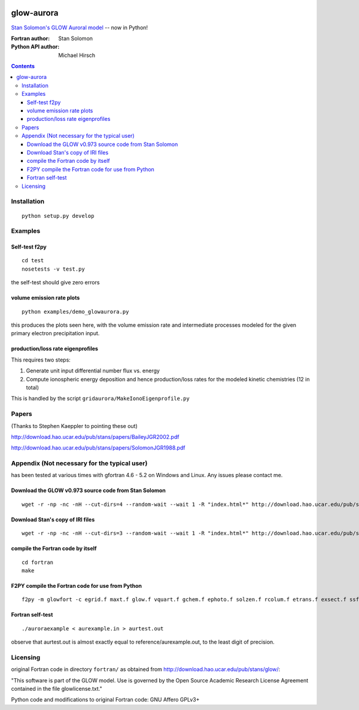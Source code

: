 .. image:: https://travis-ci.org/scienceopen/glowaurora.svg
    :target: https://travis-ci.org/scienceopen/glowaurora

.. image:: https://coveralls.io/repos/scienceopen/glowaurora/badge.svg?branch=master&service=github 
    :target: https://coveralls.io/github/scienceopen/glowaurora?branch=master 
    
.. image:: https://codeclimate.com/github/scienceopen/glowaurora/badges/gpa.svg
   :target: https://codeclimate.com/github/scienceopen/glowaurora
   :alt: Code Climate

=============
glow-aurora
=============
`Stan Solomon's  GLOW Auroral model <http://download.hao.ucar.edu/pub/stans/glow/>`_ -- now in Python!

:Fortran author: Stan Solomon
:Python API author: Michael Hirsch

.. contents::

.. image:: examples/demo_out.png
   :alt: vertical profiles of VER

.. image:: examples/demo_in.png
   :alt: diff num flux input

Installation
============
::

   python setup.py develop

Examples
========

Self-test f2py
--------------
::
  
  cd test
  nosetests -v test.py

the self-test should give zero errors

volume emission rate plots 
--------------------------
::

  python examples/demo_glowaurora.py

this produces the plots seen here, with the volume emission rate and intermediate
processes modeled for the given primary electron precipitation input.

production/loss rate eigenprofiles
----------------------------------
This requires two steps:

1. Generate unit input differential number flux vs. energy
2. Compute ionospheric energy deposition and hence production/loss rates for the modeled kinetic chemistries (12 in total)

This is handled by the script ``gridaurora/MakeIonoEigenprofile.py``

Papers
======
(Thanks to Stephen Kaeppler to pointing these out)

http://download.hao.ucar.edu/pub/stans/papers/BaileyJGR2002.pdf

http://download.hao.ucar.edu/pub/stans/papers/SolomonJGR1988.pdf

Appendix (Not necessary for the typical user)
=============================================
has been tested at various times with gfortran 4.6 - 5.2 on Windows and Linux.
Any issues please contact me.


Download the GLOW v0.973 source code from Stan Solomon
-------------------------------------------------
::

  wget -r -np -nc -nH --cut-dirs=4 --random-wait --wait 1 -R "index.html*" http://download.hao.ucar.edu/pub/stans/glow/v0.973/

Download Stan's copy of IRI files
---------------------------------
::

  wget -r -np -nc -nH --cut-dirs=3 --random-wait --wait 1 -R "index.html*" http://download.hao.ucar.edu/pub/stans/iri/


compile the Fortran code by itself
----------------------------------
::

  cd fortran
  make

F2PY compile the Fortran code for use from Python
-------------------------------------------------
::

 f2py -m glowfort -c egrid.f maxt.f glow.f vquart.f gchem.f ephoto.f solzen.f rcolum.f etrans.f exsect.f ssflux.f snoem.f snoemint.f geomag.f nrlmsise00.f qback.f fieldm.f iri90.f aurora_sub.f --quiet


Fortran self-test
-----------------
::

  ./auroraexample < aurexample.in > aurtest.out

observe that aurtest.out is almost exactly equal to reference/aurexample.out, to the least digit of precision.


Licensing
=========
original Fortran code in directory ``fortran/`` as obtained from http://download.hao.ucar.edu/pub/stans/glow/:

"This software is part of the GLOW model.  Use is governed by the Open Source Academic Research License
Agreement contained in the file glowlicense.txt."


Python code and modifications to original Fortran code:  GNU Affero GPLv3+
